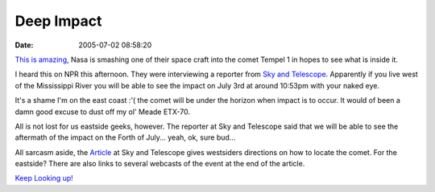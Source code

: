 Deep Impact
###########
:date: 2005-07-02 08:58:20

`This is amazing`_, Nasa is smashing one of their space craft into the
comet Tempel 1 in hopes to see what is inside it.

I heard this on NPR this afternoon. They were interviewing a reporter
from `Sky and Telescope`_. Apparently if you live west of the
Mississippi River you will be able to see the impact on July 3rd at
around 10:53pm with your naked eye.

It's a shame I'm on the east coast :'( the comet will be under the
horizon when impact is to occur. It would of been a damn good excuse to
dust off my ol' Meade ETX-70.

All is not lost for us eastside geeks, however. The reporter at Sky and
Telescope said that we will be able to see the aftermath of the impact
on the Forth of July... yeah, ok, sure bud...

All sarcasm aside, the `Article`_ at Sky and Telescope gives westsiders
directions on how to locate the comet. For the eastside? There are also
links to several webcasts of the event at the end of the article.

`Keep Looking up!`_

.. _This is amazing: http://www.npr.org/templates/story/story.php?storyId=4726136
.. _Sky and Telescope: http://skyandtelescope.com/deepimpact
.. _Article: http://skyandtelescope.com/deepimpact
.. _Keep Looking up!: http://www.jackstargazer.com/
